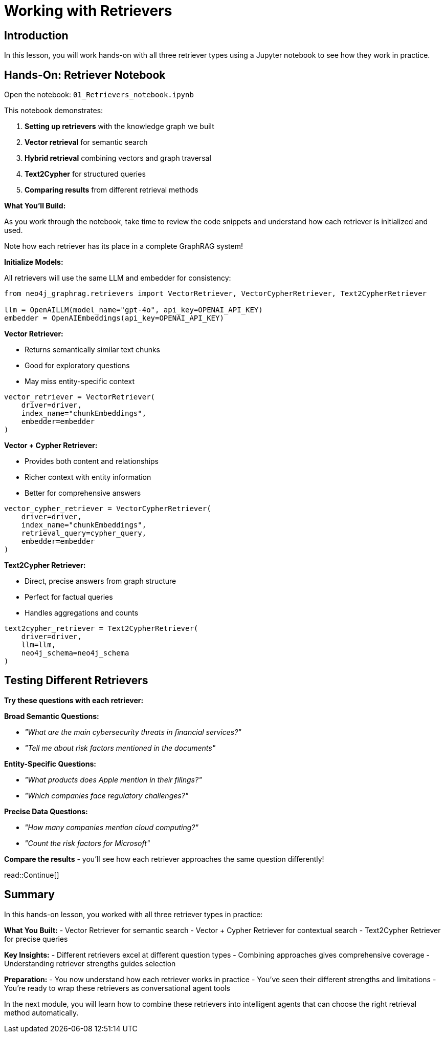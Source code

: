 = Working with Retrievers
:type: challenge
:order: 3

[.slide.discrete]
== Introduction
In this lesson, you will work hands-on with all three retriever types using a Jupyter notebook to see how they work in practice.

[.slide]
== Hands-On: Retriever Notebook

Open the notebook: `01_Retrievers_notebook.ipynb`

This notebook demonstrates:

1. **Setting up retrievers** with the knowledge graph we built
2. **Vector retrieval** for semantic search
3. **Hybrid retrieval** combining vectors and graph traversal  
4. **Text2Cypher** for structured queries
5. **Comparing results** from different retrieval methods

[.transcript-only]
====

**What You'll Build:**

As you work through the notebook, take time to review the code snippets and understand how each retriever is initialized and used.

Note how each retriever has its place in a complete GraphRAG system!

**Initialize Models:**

All retrievers will use the same LLM and embedder for consistency:

```python
from neo4j_graphrag.retrievers import VectorRetriever, VectorCypherRetriever, Text2CypherRetriever

llm = OpenAILLM(model_name="gpt-4o", api_key=OPENAI_API_KEY)
embedder = OpenAIEmbeddings(api_key=OPENAI_API_KEY)
```

**Vector Retriever:**

- Returns semantically similar text chunks
- Good for exploratory questions
- May miss entity-specific context

```python
vector_retriever = VectorRetriever(
    driver=driver,
    index_name="chunkEmbeddings", 
    embedder=embedder
)
```

**Vector + Cypher Retriever:**

- Provides both content and relationships
- Richer context with entity information
- Better for comprehensive answers

```python
vector_cypher_retriever = VectorCypherRetriever(
    driver=driver,
    index_name="chunkEmbeddings",
    retrieval_query=cypher_query,
    embedder=embedder
)
```

**Text2Cypher Retriever:**

- Direct, precise answers from graph structure
- Perfect for factual queries
- Handles aggregations and counts

```python
text2cypher_retriever = Text2CypherRetriever(
    driver=driver,
    llm=llm,
    neo4j_schema=neo4j_schema
)
```
====

[.slide]
== Testing Different Retrievers

**Try these questions with each retriever:**

**Broad Semantic Questions:**

- _"What are the main cybersecurity threats in financial services?"_
- _"Tell me about risk factors mentioned in the documents"_

**Entity-Specific Questions:**

- _"What products does Apple mention in their filings?"_
- _"Which companies face regulatory challenges?"_

**Precise Data Questions:**

- _"How many companies mention cloud computing?"_
- _"Count the risk factors for Microsoft"_

**Compare the results** - you'll see how each retriever approaches the same question differently!

[.slide]

read::Continue[]

[.summary]
== Summary

In this hands-on lesson, you worked with all three retriever types in practice:

**What You Built:**
- Vector Retriever for semantic search
- Vector + Cypher Retriever for contextual search
- Text2Cypher Retriever for precise queries

**Key Insights:**
- Different retrievers excel at different question types
- Combining approaches gives comprehensive coverage
- Understanding retriever strengths guides selection

**Preparation:**
- You now understand how each retriever works in practice
- You've seen their different strengths and limitations
- You're ready to wrap these retrievers as conversational agent tools

In the next module, you will learn how to combine these retrievers into intelligent agents that can choose the right retrieval method automatically.
